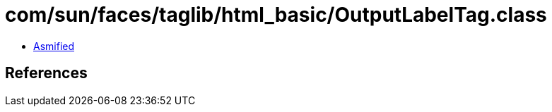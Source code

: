 = com/sun/faces/taglib/html_basic/OutputLabelTag.class

 - link:OutputLabelTag-asmified.java[Asmified]

== References

